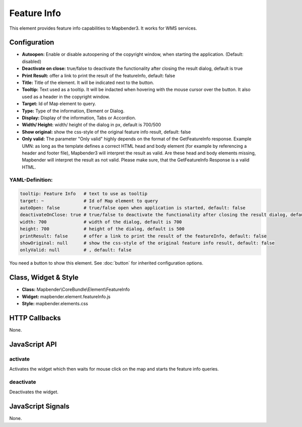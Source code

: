 .. _feature_info:

Feature Info
************

This element provides feature info capabilities to Mapbender3. It works for WMS services.

.. image:: ../../../../../figures/feature_info.png
     :scale: 80

Configuration
=============

.. image:: ../../../../../figures/feature_info_configuration.png
     :scale: 80

* **Autoopen:** Enable or disable autoopening of the copyright window, when starting the application. (Default: disabled)
* **Deactivate on close:** true/false to deactivate the functionality after closing the result dialog, default is true
* **Print Result:** offer a link to print the result of the featureInfo, default: false
* **Title:** Title of the element. It will be indicated next to the button.
* **Tooltip:** Text used as a tooltip. It will be indacted when hovering with the mouse cursor over the button. It also used as a header in the copyright window.
* **Target:** Id of Map element to query.
* **Type:** Type of the information, Element or Dialog.   
* **Display:** Display of the information, Tabs or Accordion. 
* **Width/ Height:** width/ height of the dialog in px, default is 700/500
* **Show original:** show the css-style of the original feature info result, default: false
* **Only valid:** The parameter "Only valid" highly depends on the format of the GetFeatureInfo response. Example UMN: as long as the template defines a correct HTML head and body element (for example by referencing a header and footer file), Mapbender3 will interpret the result as valid. Are these head and body elements missing, Mapbender will interpret the result as not valid. Please make sure, that the GetFeatureInfo Response is a valid HTML.


YAML-Definition:
----

.. code-block:: yaml

   tooltip: Feature Info   # text to use as tooltip
   target: ~               # Id of Map element to query
   autoOpen: false         # true/false open when application is started, default: false
   deactivateOnClose: true # true/false to deactivate the functionality after closing the result dialog, default is true
   width: 700              # width of the dialog, default is 700
   height: 700             # height of the dialog, default is 500
   printResult: false      # offer a link to print the result of the featureInfo, default: false
   showOriginal: null      # show the css-style of the original feature info result, default: false
   onlyValid: null         # , default: false


You need a button to show this element. See :doc:`button` for inherited configuration options. 

Class, Widget & Style
============================

* **Class:** Mapbender\\CoreBundle\\Element\\FeatureInfo
* **Widget:** mapbender.element.featureInfo.js
* **Style:** mapbender.elements.css

HTTP Callbacks
==============

None.

JavaScript API
==============

activate
--------

Activates the widget which then waits for mouse click on the map and starts the feature info queries.

deactivate
----------
Deactivates the widget.

JavaScript Signals
==================

None.
